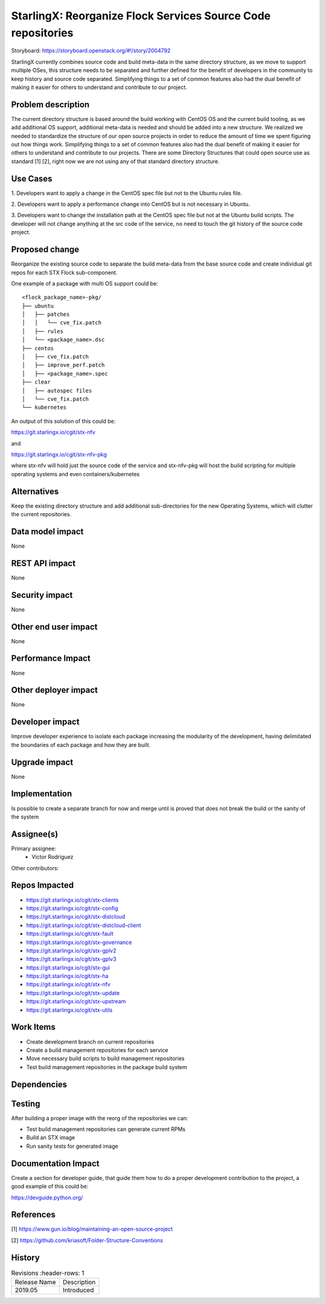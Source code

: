 ..  This work is licensed under a Creative Commons Attribution 3.0 Unported
    License.
    http://creativecommons.org/licenses/by/3.0/legalcode

=============================================================
StarlingX: Reorganize Flock Services Source Code repositories
=============================================================

Storyboard: https://storyboard.openstack.org/#!/story/2004792

StarlingX currently combines source code and build meta-data in the same
directory structure, as we move to support multiple OSes, this structure
needs to be separated and further defined for the benefit of developers in the
community to keep history and source code separated. Simplifying things to a
set of common features also had the dual benefit of making it easier for others
to understand and contribute to our project.

Problem description
===================

The current directory structure is based around the build working with CentOS
OS and the current build tooling, as we add additional OS support, additional
meta-data is needed and should be added into a new structure. We realized we
needed to standardize the structure of our open source projects in order to
reduce the amount of time we spent figuring out how things work. Simplifying
things to a set of common features also had the dual benefit of making it
easier for others to understand and contribute to our projects. There are some
Directory Structures that could open source use as standard [1] [2], right
now we are not using any of that standard directory structure.

Use Cases
=========

1. Developers want to apply a change in the CentOS spec file but not to the
Ubuntu rules file.

2. Developers want to apply a performance change into CentOS but is not
necessary in Ubuntu.

3. Developers want to change the installation path at the CentOS spec file but
not at the Ubuntu build scripts. The developer will not change anything at the src
code of the service, no need to touch the git history of the source code
project.

Proposed change
===============

Reorganize the existing source code to separate the build meta-data from the
base source code and create individual git repos for each STX Flock
sub-component.

One example of a package with multi OS support could be:

::

    <flock_package_name>-pkg/
    ├── ubuntu
    │   ├── patches
    │   │   └── cve_fix.patch
    │   ├── rules
    │   └── <package_name>.dsc
    ├── centos
    │   ├── cve_fix.patch
    │   ├── improve_perf.patch
    │   ├── <package_name>.spec
    ├── clear
    │   ├── autospec files
    │   └── cve_fix.patch
    └── kubernetes

An output of this solution of this could be:

https://git.starlingx.io/cgit/stx-nfv

and

https://git.starlingx.io/cgit/stx-nfv-pkg

where stx-nfv will hold just the source code of the service and stx-nfv-pkg
will host the build scripting for multiple operating systems and even
containers/kubernetes


Alternatives
============

Keep the existing directory structure and add additional sub-directories for
the new Operating Systems, which will clutter the current repositories.

Data model impact
=================

None


REST API impact
===============

None

Security impact
===============

None

Other end user impact
=====================

None

Performance Impact
==================

None

Other deployer impact
=====================

None

Developer impact
=================

Improve developer experience to isolate each package increasing the modularity
of the development, having delimitated the boundaries of each package and how
they are built.

Upgrade impact
===============

None

Implementation
==============

Is possible to create a separate branch for now and merge until is proved that
does not break the build or the sanity of the system

Assignee(s)
===========

Primary assignee:
    - Victor Rodriguez

Other contributors:

Repos Impacted
==============

- https://git.starlingx.io/cgit/stx-clients
- https://git.starlingx.io/cgit/stx-config
- https://git.starlingx.io/cgit/stx-distcloud
- https://git.starlingx.io/cgit/stx-distcloud-client
- https://git.starlingx.io/cgit/stx-fault
- https://git.starlingx.io/cgit/stx-governance
- https://git.starlingx.io/cgit/stx-gplv2
- https://git.starlingx.io/cgit/stx-gplv3
- https://git.starlingx.io/cgit/stx-gui
- https://git.starlingx.io/cgit/stx-ha
- https://git.starlingx.io/cgit/stx-nfv
- https://git.starlingx.io/cgit/stx-update
- https://git.starlingx.io/cgit/stx-upstream
- https://git.starlingx.io/cgit/stx-utils


Work Items
===========
- Create development branch on current repositories
- Create a build management repositories for each service
- Move necessary build scripts to build management repositories
- Test build management repositories in the package build system

Dependencies
============


Testing
=======

After building a proper image with the reorg of the repositories we can:

- Test build management repositories can generate current RPMs
- Build an STX image
- Run sanity tests for generated image

Documentation Impact
====================

Create a section for developer guide, that guide them how to do a proper
development contribution to the project, a good example of this could be:

https://devguide.python.org/

References
==========

[1] https://www.gun.io/blog/maintaining-an-open-source-project

[2] https://github.com/kriasoft/Folder-Structure-Conventions

History
=======

.. list-table:: Revisions
      :header-rows: 1

   * - Release Name
     - Description
   * - 2019.05
     - Introduced


